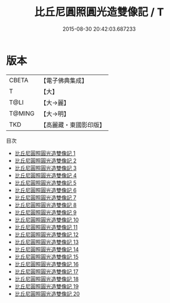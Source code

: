 #+TITLE: 比丘尼圓照圓光造雙像記 / T

#+DATE: 2015-08-30 20:42:03.687233
* 版本
 |     CBETA|【電子佛典集成】|
 |         T|【大】     |
 |      T@LI|【大→麗】   |
 |    T@MING|【大→明】   |
 |       TKD|【高麗藏・東國影印版】|
目次
 - [[file:KR6k0031_001.txt][比丘尼圓照圓光造雙像記 1]]
 - [[file:KR6k0031_002.txt][比丘尼圓照圓光造雙像記 2]]
 - [[file:KR6k0031_003.txt][比丘尼圓照圓光造雙像記 3]]
 - [[file:KR6k0031_004.txt][比丘尼圓照圓光造雙像記 4]]
 - [[file:KR6k0031_005.txt][比丘尼圓照圓光造雙像記 5]]
 - [[file:KR6k0031_006.txt][比丘尼圓照圓光造雙像記 6]]
 - [[file:KR6k0031_007.txt][比丘尼圓照圓光造雙像記 7]]
 - [[file:KR6k0031_008.txt][比丘尼圓照圓光造雙像記 8]]
 - [[file:KR6k0031_009.txt][比丘尼圓照圓光造雙像記 9]]
 - [[file:KR6k0031_010.txt][比丘尼圓照圓光造雙像記 10]]
 - [[file:KR6k0031_011.txt][比丘尼圓照圓光造雙像記 11]]
 - [[file:KR6k0031_012.txt][比丘尼圓照圓光造雙像記 12]]
 - [[file:KR6k0031_013.txt][比丘尼圓照圓光造雙像記 13]]
 - [[file:KR6k0031_014.txt][比丘尼圓照圓光造雙像記 14]]
 - [[file:KR6k0031_015.txt][比丘尼圓照圓光造雙像記 15]]
 - [[file:KR6k0031_016.txt][比丘尼圓照圓光造雙像記 16]]
 - [[file:KR6k0031_017.txt][比丘尼圓照圓光造雙像記 17]]
 - [[file:KR6k0031_018.txt][比丘尼圓照圓光造雙像記 18]]
 - [[file:KR6k0031_019.txt][比丘尼圓照圓光造雙像記 19]]
 - [[file:KR6k0031_020.txt][比丘尼圓照圓光造雙像記 20]]
